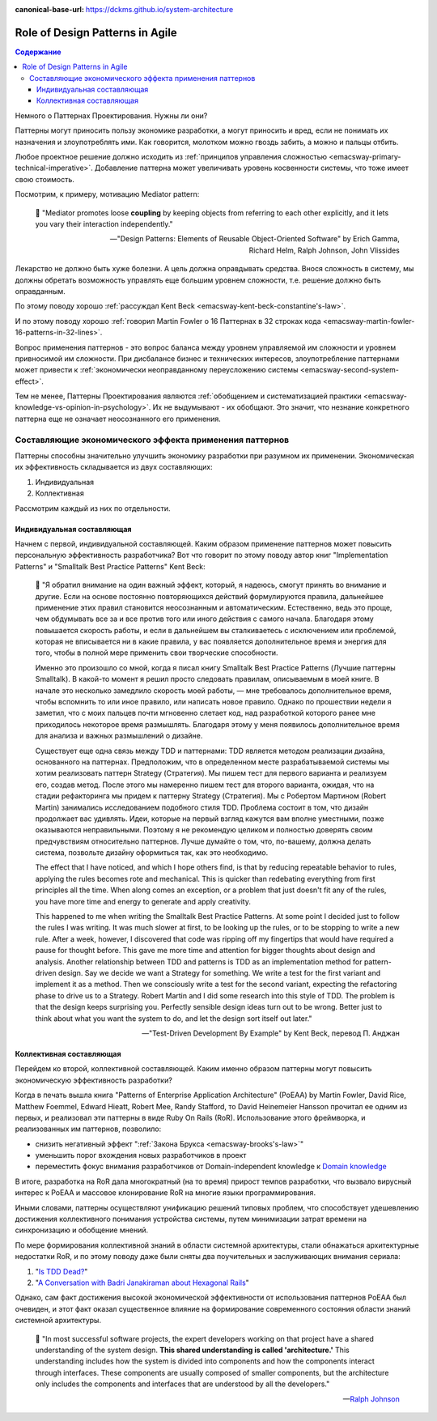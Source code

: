 :canonical-base-url: https://dckms.github.io/system-architecture

.. index::
   single: Patterns; in Agile
   :name: emacsway-agile-patterns


================================
Role of Design Patterns in Agile
================================

.. sectionauthor:: Ivan Zakrevsky

.. contents:: Содержание

Немного о Паттернах Проектирования.
Нужны ли они?

Паттерны могут приносить пользу экономике разработки, а могут приносить и вред, если не понимать их назначения и злоупотреблять ими.
Как говорится, молотком можно гвоздь забить, а можно и пальцы отбить.

Любое проектное решение должно исходить из :ref:`принципов управления сложностью <emacsway-primary-technical-imperative>`.
Добавление паттерна может увеличивать уровень косвенности системы, что тоже имеет свою стоимость.

Посмотрим, к примеру, мотивацию Mediator pattern:

    📝 "Mediator promotes loose **coupling** by keeping objects from referring to each other explicitly,
    and it lets you vary their interaction independently."

    -- "Design Patterns: Elements of Reusable Object-Oriented Software" by Erich Gamma, Richard Helm, Ralph Johnson, John Vlissides

Лекарство не должно быть хуже болезни.
А цель должна оправдывать средства.
Внося сложность в систему, мы должны обретать возможность управлять еще большим уровнем сложности, т.е. решение должно быть оправданным.

По этому поводу хорошо :ref:`рассуждал Kent Beck <emacsway-kent-beck-constantine's-law>`.

И по этому поводу хорошо :ref:`говорил Martin Fowler о 16 Паттернах в 32 строках кода <emacsway-martin-fowler-16-patterns-in-32-lines>`.

Вопрос применения паттернов - это вопрос баланса между уровнем управляемой им сложности и уровнем привносимой им сложности.
При дисбалансе бизнес и технических интересов, злоупотребление паттернами может привести к :ref:`экономически неоправданному переусложению системы <emacsway-second-system-effect>`.

Тем не менее, Паттерны Проектирования являются :ref:`обобщением и систематизацией практики <emacsway-knowledge-vs-opinion-in-psychology>`.
Их не выдумывают - их обобщают.
Это значит, что незнание конкретного паттерна еще не означает неосознанного его применения.


Составляющие экономического эффекта применения паттернов
========================================================

Паттерны способны значительно улучшить экономику разработки при разумном их применении.
Экономическая их эффективность складывается из двух составляющих:

1. Индивидуальная
2. Коллективная

Рассмотрим каждый из них по отдельности.


Индивидуальная составляющая
---------------------------

Начнем с первой, индивидуальной составляющей.
Каким образом применение паттернов может повысить персональную эффективность разработчика? Вот что говорит по этому поводу автор книг "Implementation Patterns" и "Smalltalk Best Practice Patterns" Kent Beck:

    📝 "Я обратил внимание на один важный эффект, который, я надеюсь, смогут принять во внимание и другие.
    Если на основе постоянно повторяющихся действий формулируются правила, дальнейшее применение этих правил становится неосознанным и автоматическим.
    Естественно, ведь это проще, чем обдумывать все за и все против того или иного действия с самого начала.
    Благодаря этому повышается скорость работы, и если в дальнейшем вы сталкиваетесь с исключением или проблемой, которая не вписывается ни в какие правила, у вас появляется дополнительное время и энергия для того, чтобы в полной мере применить свои творческие способности.

    Именно это произошло со мной, когда я писал книгу Smalltalk Best Practice Patterns (Лучшие паттерны Smalltalk).
    В какой-то момент я решил просто следовать правилам, описываемым в моей книге.
    В начале это несколько замедлило скорость моей работы, — мне требовалось дополнительное время, чтобы вспомнить то или иное правило, или написать новое правило.
    Однако по прошествии недели я заметил, что с моих пальцев почти мгновенно слетает код, над разработкой которого ранее мне приходилось некоторое время размышлять.
    Благодаря этому у меня появилось дополнительное время для анализа и важных размышлений о дизайне.

    Существует еще одна связь между TDD и паттернами: TDD является методом реализации дизайна, основанного на паттернах.
    Предположим, что в определенном месте разрабатываемой системы мы хотим реализовать паттерн Strategy (Стратегия).
    Мы пишем тест для первого варианта и реализуем его, создав метод.
    После этого мы намеренно пишем тест для второго варианта, ожидая, что на стадии рефакторинга мы придем к паттерну Strategy (Стратегия).
    Мы с Робертом Мартином (Robert Martin) занимались исследованием подобного стиля TDD.
    Проблема состоит в том, что дизайн продолжает вас удивлять.
    Идеи, которые на первый взгляд кажутся вам вполне уместными, позже оказываются неправильными.
    Поэтому я не рекомендую целиком и полностью доверять своим предчувствиям относительно паттернов.
    Лучше думайте о том, что, по-вашему, должна делать система, позвольте дизайну оформиться так, как это необходимо.

    The effect that I have noticed, and which I hope others find, is that by reducing repeatable behavior to rules, applying the rules becomes rote and mechanical.
    This is quicker than redebating everything from first principles all the time.
    When along comes an exception, or a problem that just doesn't fit any of the rules, you have more time and energy to generate and apply creativity.

    This happened to me when writing the Smalltalk Best Practice Patterns.
    At some point I decided just to follow the rules I was writing.
    It was much slower at first, to be looking up the rules, or to be stopping to write a new rule.
    After a week, however, I discovered that code was ripping off my fingertips that would have required a pause for thought before.
    This gave me more time and attention for bigger thoughts about design and analysis.
    Another relationship between TDD and patterns is TDD as an implementation method for pattern-driven design.
    Say we decide we want a Strategy for something.
    We write a test for the first variant and implement it as a method.
    Then we consciously write a test for the second variant, expecting the refactoring phase to drive us to a Strategy.
    Robert Martin and I did some research into this style of TDD.
    The problem is that the design keeps surprising you.
    Perfectly sensible design ideas turn out to be wrong.
    Better just to think about what you want the system to do, and let the design sort itself out later."

    -- "Test-Driven Development By Example" by Kent Beck, перевод П. Анджан


Коллективная составляющая
-------------------------

Перейдем ко второй, коллективной составляющей.
Каким именно образом паттерны могут повысить экономическую эффективность разработки?

Когда в печать вышла книга "Patterns of Enterprise Application Architecture" (PoEAA) by Martin Fowler, David Rice, Matthew Foemmel, Edward Hieatt, Robert Mee, Randy Stafford, то David Heinemeier Hansson прочитал ее одним из первых, и реализовал эти паттерны в виде Ruby On Rails (RoR).
Использование этого фреймворка, и реализованных им паттернов, позволило:

- снизить негативный эффект ":ref:`Закона Брукса <emacsway-brooks's-law>`"
- уменьшить порог вхождения новых разработчиков в проект
- переместить фокус внимания разработчиков от Domain-independent knowledge к `Domain knowledge <https://en.wikipedia.org/wiki/Domain_knowledge>`__

В итоге, разработка на RoR дала многократный (на то время) прирост темпов разработки, что вызвало вирусный интерес к PoEAA и массовое клонирование RoR на многие языки программирования.

Иными словами, паттерны осуществляют унификацию решений типовых проблем, что способствует удешевлению достижения коллективного понимания устройства системы, путем минимизации затрат времени на синхронизацию и обобщение мнений.

По мере формирования коллективной знаний в области системной архитектуры, стали обнажаться архитектурные недостатки RoR, и по этому поводу даже были сняты два поучительных и заслуживающих внимания сериала:

1. "`Is TDD Dead? <https://martinfowler.com/articles/is-tdd-dead/>`__"
2. "`A Conversation with Badri Janakiraman about Hexagonal Rails <https://martinfowler.com/articles/badri-hexagonal/>`__"

Однако, сам факт достижения высокой экономической эффективности от использования паттернов PoEAA был очевиден, и этот факт оказал существенное влияние на формирование современного состояния области знаний системной архитектуры.

    📝 "In most successful software projects, the expert developers working on that project have a shared understanding of the system design.
    **This shared understanding is called 'architecture.'**
    This understanding includes how the system is divided into components and how the components interact through interfaces.
    These components are usually composed of smaller components, but the architecture only includes the components and interfaces that are understood by all the developers."

    -- `Ralph Johnson <https://martinfowler.com/ieeeSoftware/whoNeedsArchitect.pdf>`__


